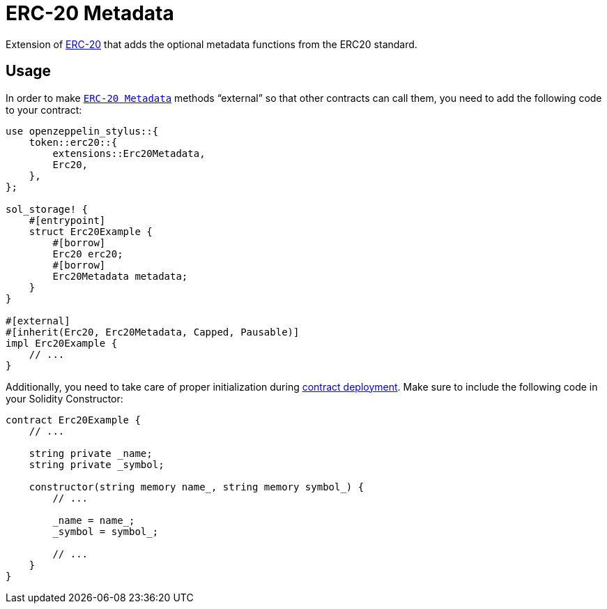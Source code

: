 = ERC-20 Metadata

Extension of xref:erc20.adoc[ERC-20] that adds the optional metadata functions from the ERC20 standard.

[[usage]]
== Usage

In order to make https://docs.rs/openzeppelin_stylus/token/erc20/extensions/metadata/index.html[`ERC-20 Metadata`]  methods “external” so that other contracts can call them, you need to add the following code to your contract:

[source,rust]
----
use openzeppelin_stylus::{
    token::erc20::{
        extensions::Erc20Metadata,
        Erc20,
    },
};

sol_storage! {
    #[entrypoint]
    struct Erc20Example {
        #[borrow]
        Erc20 erc20;
        #[borrow]
        Erc20Metadata metadata;
    }
}

#[external]
#[inherit(Erc20, Erc20Metadata, Capped, Pausable)]
impl Erc20Example {
    // ...
}
----

Additionally, you need to take care of proper initialization during xref:deploy.adoc[contract deployment]. Make sure to include the following code in your Solidity Constructor:

[source,solidity]
----
contract Erc20Example {
    // ...

    string private _name;
    string private _symbol;

    constructor(string memory name_, string memory symbol_) {
        // ...

        _name = name_;
        _symbol = symbol_;

        // ...
    }
}
----
